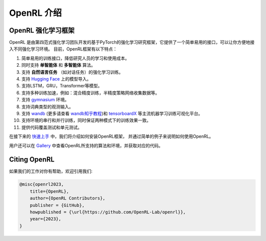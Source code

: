 OpenRL 介绍
===============================

OpenRL 强化学习框架
-------------------------------

OpenRL 是由第四范式强化学习团队开发的基于PyTorch的强化学习研究框架，它提供了一个简单易用的接口，可以让你方便地接入不同强化学习环境。
目前，OpenRL框架有以下特点：

1. 简单易用的训练接口，降低研究人员的学习和使用成本。

2. 同时支持 **单智能体** 和 **多智能体** 算法。

3. 支持 **自然语言任务** （如对话任务）的强化学习训练。

4. 支持 `Hugging Face <https://huggingface.co/models>`_ 上的模型导入。

5. 支持LSTM，GRU，Transformer等模型。

6. 支持多种训练加速，例如：混合精度训练，半精度策略网络收集数据等。

7. 支持 `gymnasium <https://gymnasium.farama.org/>`_ 环境。

8. 支持词典类型的观测输入。

9. 支持 `wandb <https://wandb.ai/>`_ (更多请查看 `wandb知乎教程 <https://www.zhihu.com/column/c_1494418493903155200>`_)和 `tensorboardX <https://tensorboardx.readthedocs.io/en/latest/index.html>`_ 等主流机器学习训练可视化平台。

10. 支持环境的串行和并行训练，同时保证两种模式下的训练效果一致。

11. 提供代码覆盖测试和单元测试。

在接下来的 `快速上手 <../quick_start/index.html>`_ 中，我们将介绍如何安装OpenRL框架，
并通过简单的例子来说明如何使用OpenRL。

用户还可以在 `Gallery <https://github.com/OpenRL-Lab/openrl/blob/main/Gallery.md>`_ 中查看OpenRL所支持的算法和环境，并获取对应的代码。

Citing OpenRL
------------------------

如果我们的工作对你有帮助，欢迎引用我们:

.. code-block:: bibtex

    @misc{openrl2023,
        title={OpenRL},
        author={OpenRL Contributors},
        publisher = {GitHub},
        howpublished = {\url{https://github.com/OpenRL-Lab/openrl}},
        year={2023},
    }
